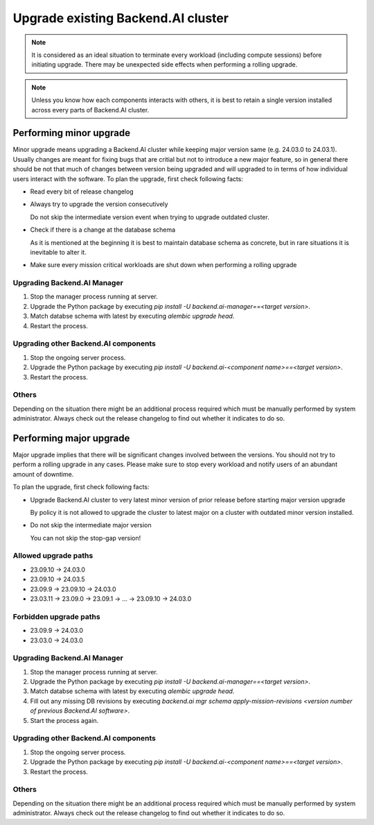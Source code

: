 Upgrade existing Backend.AI cluster
===================================

.. note::

  It is considered as an ideal situation to terminate every workload (including compute sessions) 
  before initiating upgrade. There may be unexpected side effects when performing a rolling upgrade.

.. note::

  Unless you know how each components interacts with others, it is best to retain a single version 
  installed across every parts of Backend.AI cluster.


Performing minor upgrade
------------------------

Minor upgrade means upgrading a Backend.AI cluster while keeping major version same (e.g. 24.03.0 to 24.03.1). 
Usually changes are meant for fixing bugs that are critial but not to introduce a new major feature, so in general 
there should be not that much of changes between version being upgraded and will upgraded to in terms of how individual 
users interact with the software.
To plan the upgrade, first check following facts:

* Read every bit of release changelog

* Always try to upgrade the version consecutively

  Do not skip the intermediate version event when trying to upgrade outdated cluster.

* Check if there is a change at the database schema

  As it is mentioned at the beginning it is best to maintain database schema as concrete, but in rare situations it is 
  inevitable to alter it. 

* Make sure every mission critical workloads are shut down when performing a rolling upgrade


Upgrading Backend.AI Manager
~~~~~~~~~~~~~~~~~~~~~~~~~~~~

1. Stop the manager process running at server.
2. Upgrade the Python package by executing `pip install -U backend.ai-manager==<target version>`.
3. Match databse schema with latest by executing `alembic upgrade head`.
4. Restart the process.


Upgrading other Backend.AI components
~~~~~~~~~~~~~~~~~~~~~~~~~~~~~~~~~~~~~

1. Stop the ongoing server process.
2. Upgrade the Python package by executing `pip install -U backend.ai-<component name>==<target version>`.
3. Restart the process.


Others
~~~~~~

Depending on the situation there might be an additional process required which must be manually performed by system administrator. 
Always check out the release changelog to find out whether it indicates to do so.


Performing major upgrade
------------------------

Major upgrade implies that there will be significant changes involved between the versions. You should not try to perform 
a rolling upgrade in any cases. Please make sure to stop every workload and notify users of an abundant amount of downtime.

To plan the upgrade, first check following facts:

* Upgrade Backend.AI cluster to very latest minor version of prior release before starting major version upgrade

  By policy it is not allowed to upgrade the cluster to latest major on a cluster with outdated minor version installed.

* Do not skip the intermediate major version

  You can not skip the stop-gap version! 


Allowed upgrade paths
~~~~~~~~~~~~~~~~~~~~~
* 23.09.10 -> 24.03.0
* 23.09.10 -> 24.03.5
* 23.09.9 -> 23.09.10 -> 24.03.0
* 23.03.11 -> 23.09.0 -> 23.09.1 -> ... -> 23.09.10 -> 24.03.0

Forbidden upgrade paths
~~~~~~~~~~~~~~~~~~~~~~~
* 23.09.9 -> 24.03.0
* 23.03.0 -> 24.03.0


Upgrading Backend.AI Manager
~~~~~~~~~~~~~~~~~~~~~~~~~~~~

1. Stop the manager process running at server.
2. Upgrade the Python package by executing `pip install -U backend.ai-manager==<target version>`.
3. Match databse schema with latest by executing `alembic upgrade head`.
4. Fill out any missing DB revisions by executing `backend.ai mgr schema apply-mission-revisions <version number of previous Backend.AI software>`.
5. Start the process again.


Upgrading other Backend.AI components
~~~~~~~~~~~~~~~~~~~~~~~~~~~~~~~~~~~~~

1. Stop the ongoing server process.
2. Upgrade the Python package by executing `pip install -U backend.ai-<component name>==<target version>`.
3. Restart the process.


Others
~~~~~~

Depending on the situation there might be an additional process required which must be manually performed by system administrator. 
Always check out the release changelog to find out whether it indicates to do so.
